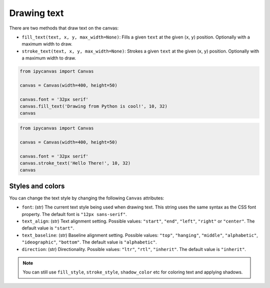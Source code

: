 Drawing text
============

There are two methods that draw text on the canvas:

- ``fill_text(text, x, y, max_width=None)``: Fills a given ``text`` at the given (``x``, ``y``) position. Optionally with a maximum width to draw.
- ``stroke_text(text, x, y, max_width=None)``: Strokes a given ``text`` at the given (``x``, ``y``) position. Optionally with a maximum width to draw.

.. code:: Python

    from ipycanvas import Canvas

    canvas = Canvas(width=400, height=50)

    canvas.font = '32px serif'
    canvas.fill_text('Drawing from Python is cool!', 10, 32)
    canvas

.. image:: images/fill_text.png

.. code:: Python

    from ipycanvas import Canvas

    canvas = Canvas(width=400, height=50)

    canvas.font = '32px serif'
    canvas.stroke_text('Hello There!', 10, 32)
    canvas

.. image:: images/stroke_text.png

Styles and colors
-----------------

You can change the text style by changing the following ``Canvas`` attributes:

- ``font``: (str) The current text style being used when drawing text. This string uses the same syntax as the CSS font property. The default font is ``"12px sans-serif"``.
- ``text_align``: (str) Text alignment setting. Possible values: ``"start"``, ``"end"``, ``"left"``, ``"right"`` or ``"center"``. The default value is ``"start"``.
- ``text_baseline``: (str) Baseline alignment setting. Possible values: ``"top"``, ``"hanging"``, ``"middle"``, ``"alphabetic"``, ``"ideographic"``, ``"bottom"``. The default value is ``"alphabetic"``.
- ``direction``: (str) Directionality. Possible values: ``"ltr"``, ``"rtl"``, ``"inherit"``. The default value is ``"inherit"``.

.. note::
    You can still use ``fill_style``, ``stroke_style``, ``shadow_color`` etc for coloring text and applying shadows.

